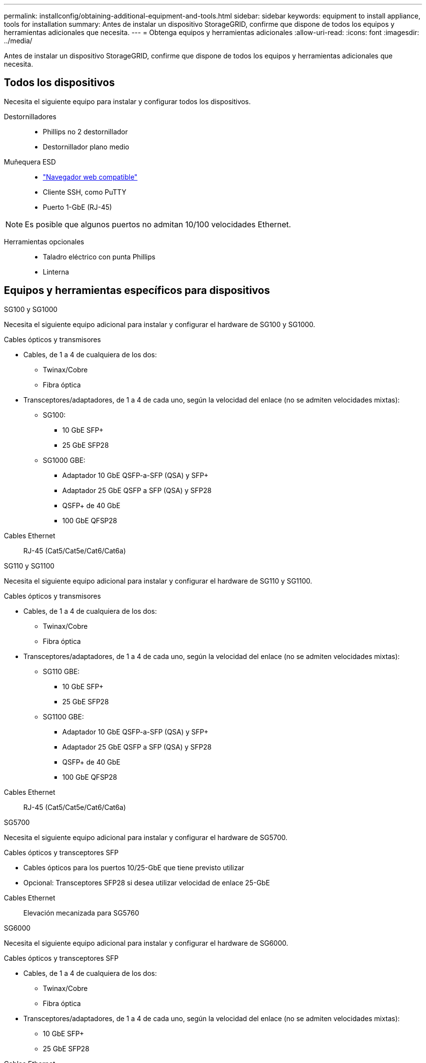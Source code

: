 ---
permalink: installconfig/obtaining-additional-equipment-and-tools.html 
sidebar: sidebar 
keywords: equipment to install appliance, tools for installation 
summary: Antes de instalar un dispositivo StorageGRID, confirme que dispone de todos los equipos y herramientas adicionales que necesita. 
---
= Obtenga equipos y herramientas adicionales
:allow-uri-read: 
:icons: font
:imagesdir: ../media/


[role="lead"]
Antes de instalar un dispositivo StorageGRID, confirme que dispone de todos los equipos y herramientas adicionales que necesita.



== Todos los dispositivos

Necesita el siguiente equipo para instalar y configurar todos los dispositivos.

Destornilladores::
+
--
* Phillips no 2 destornillador
* Destornillador plano medio


--
Muñequera ESD::
+
--
* https://docs.netapp.com/us-en/storagegrid-118/admin/web-browser-requirements.html["Navegador web compatible"^]
* Cliente SSH, como PuTTY
* Puerto 1-GbE (RJ-45)


--



NOTE: Es posible que algunos puertos no admitan 10/100 velocidades Ethernet.

Herramientas opcionales::
+
--
* Taladro eléctrico con punta Phillips
* Linterna


--




== Equipos y herramientas específicos para dispositivos

[role="tabbed-block"]
====
.SG100 y SG1000
--
Necesita el siguiente equipo adicional para instalar y configurar el hardware de SG100 y SG1000.

Cables ópticos y transmisores::
+
--
* Cables, de 1 a 4 de cualquiera de los dos:
+
** Twinax/Cobre
** Fibra óptica


* Transceptores/adaptadores, de 1 a 4 de cada uno, según la velocidad del enlace (no se admiten velocidades mixtas):
+
** SG100:
+
*** 10 GbE SFP+
*** 25 GbE SFP28


** SG1000 GBE:
+
*** Adaptador 10 GbE QSFP-a-SFP (QSA) y SFP+
*** Adaptador 25 GbE QSFP a SFP (QSA) y SFP28
*** QSFP+ de 40 GbE
*** 100 GbE QFSP28






--
Cables Ethernet:: RJ-45 (Cat5/Cat5e/Cat6/Cat6a)


--
.SG110 y SG1100
--
Necesita el siguiente equipo adicional para instalar y configurar el hardware de SG110 y SG1100.

Cables ópticos y transmisores::
+
--
* Cables, de 1 a 4 de cualquiera de los dos:
+
** Twinax/Cobre
** Fibra óptica


* Transceptores/adaptadores, de 1 a 4 de cada uno, según la velocidad del enlace (no se admiten velocidades mixtas):
+
** SG110 GBE:
+
*** 10 GbE SFP+
*** 25 GbE SFP28


** SG1100 GBE:
+
*** Adaptador 10 GbE QSFP-a-SFP (QSA) y SFP+
*** Adaptador 25 GbE QSFP a SFP (QSA) y SFP28
*** QSFP+ de 40 GbE
*** 100 GbE QFSP28






--
Cables Ethernet:: RJ-45 (Cat5/Cat5e/Cat6/Cat6a)


--
.SG5700
--
Necesita el siguiente equipo adicional para instalar y configurar el hardware de SG5700.

Cables ópticos y transceptores SFP::
+
--
* Cables ópticos para los puertos 10/25-GbE que tiene previsto utilizar
* Opcional: Transceptores SFP28 si desea utilizar velocidad de enlace 25-GbE


--
Cables Ethernet:: Elevación mecanizada para SG5760


--
.SG6000
--
Necesita el siguiente equipo adicional para instalar y configurar el hardware de SG6000.

Cables ópticos y transceptores SFP::
+
--
* Cables, de 1 a 4 de cualquiera de los dos:
+
** Twinax/Cobre
** Fibra óptica


* Transceptores/adaptadores, de 1 a 4 de cada uno, según la velocidad del enlace (no se admiten velocidades mixtas):
+
** 10 GbE SFP+
** 25 GbE SFP28




--
Cables Ethernet:: RJ-45 (Cat5/Cat5e/Cat6)
Herramientas opcionales:: Elevación mecanizada para estantes de 60 unidades


--
.SG6100
--
Necesita el siguiente equipo adicional para instalar y configurar el hardware de SGF6112.

Cables ópticos y transmisores::
+
--
* Cables, de 1 a 4 de cualquiera de los dos:
+
** Twinax/Cobre
** Fibra óptica


* Transceptores/adaptadores, de 1 a 4 de cada uno, según la velocidad del enlace (no se admiten velocidades mixtas):
+
** 10 GbE SFP+
** 25 GbE SFP28




--
Cables Ethernet:: RJ-45 (Cat5/Cat5e/Cat6/Cat6a)


--
====